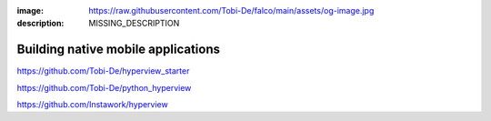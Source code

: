 :image: https://raw.githubusercontent.com/Tobi-De/falco/main/assets/og-image.jpg
:description: MISSING_DESCRIPTION

Building native mobile applications
==================================


https://github.com/Tobi-De/hyperview_starter

https://github.com/Tobi-De/python_hyperview

https://github.com/Instawork/hyperview